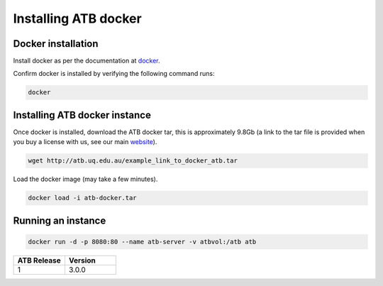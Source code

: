 .. _installing:

Installing ATB docker
=====================


Docker installation
-------------------

Install docker as per the documentation at `docker <https://docs.docker.com/get-docker/>`_.

Confirm docker is installed by verifying the following command runs:

.. code-block:: python

    docker

Installing ATB docker instance
------------------------------
Once docker is installed, download the ATB docker tar, this is approximately 9.8Gb (a link to the tar file is provided
when you buy a license with us, see our main `website <https://atb.uq.edu.au/>`_).

.. code-block:: python

    wget http://atb.uq.edu.au/example_link_to_docker_atb.tar


Load the docker image (may take a few minutes).

.. code-block:: python

    docker load -i atb-docker.tar


Running an instance
-------------------

.. code-block:: python

    docker run -d -p 8080:80 --name atb-server -v atbvol:/atb atb




.. list-table::
   :widths: 10 10
   :header-rows: 1

   * - ATB Release
     - Version
   * - 1
     - 3.0.0

